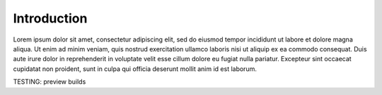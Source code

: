 Introduction
============

..  TODO Add any chapters you wish as separate *.rst files that are referenced in the
    index.rst. This file can contain an introduction if you want, or delete it and
    create other chapters.

Lorem ipsum dolor sit amet, consectetur adipiscing elit, sed do eiusmod tempor
incididunt ut labore et dolore magna aliqua. Ut enim ad minim veniam, quis nostrud
exercitation ullamco laboris nisi ut aliquip ex ea commodo consequat. Duis aute irure
dolor in reprehenderit in voluptate velit esse cillum dolore eu fugiat nulla pariatur.
Excepteur sint occaecat cupidatat non proident, sunt in culpa qui officia deserunt
mollit anim id est laborum.

TESTING: preview builds
